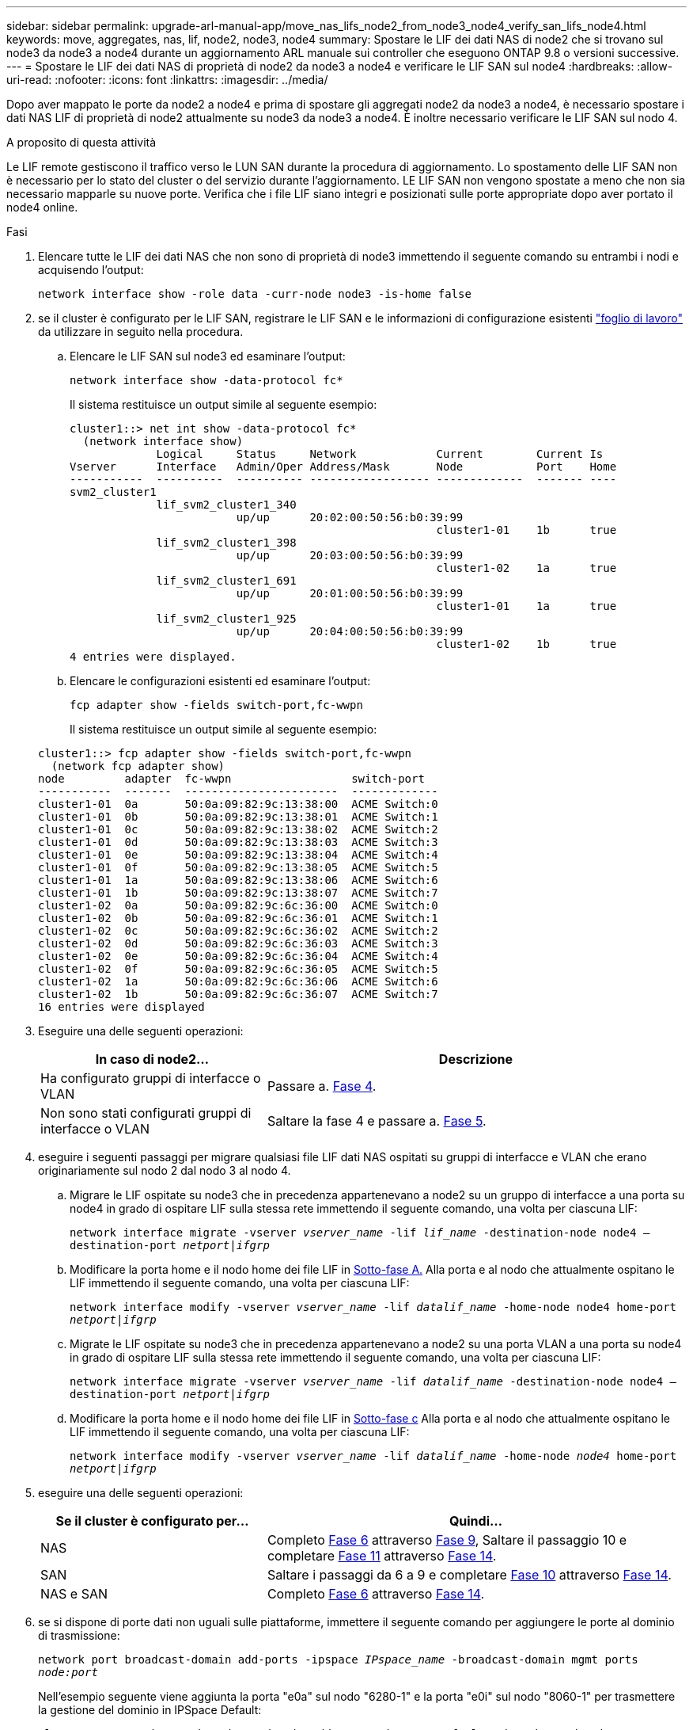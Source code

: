 ---
sidebar: sidebar 
permalink: upgrade-arl-manual-app/move_nas_lifs_node2_from_node3_node4_verify_san_lifs_node4.html 
keywords: move, aggregates, nas, lif, node2, node3, node4 
summary: Spostare le LIF dei dati NAS di node2 che si trovano sul node3 da node3 a node4 durante un aggiornamento ARL manuale sui controller che eseguono ONTAP 9.8 o versioni successive. 
---
= Spostare le LIF dei dati NAS di proprietà di node2 da node3 a node4 e verificare le LIF SAN sul node4
:hardbreaks:
:allow-uri-read: 
:nofooter: 
:icons: font
:linkattrs: 
:imagesdir: ../media/


[role="lead"]
Dopo aver mappato le porte da node2 a node4 e prima di spostare gli aggregati node2 da node3 a node4, è necessario spostare i dati NAS LIF di proprietà di node2 attualmente su node3 da node3 a node4. È inoltre necessario verificare le LIF SAN sul nodo 4.

.A proposito di questa attività
Le LIF remote gestiscono il traffico verso le LUN SAN durante la procedura di aggiornamento. Lo spostamento delle LIF SAN non è necessario per lo stato del cluster o del servizio durante l'aggiornamento. LE LIF SAN non vengono spostate a meno che non sia necessario mapparle su nuove porte. Verifica che i file LIF siano integri e posizionati sulle porte appropriate dopo aver portato il node4 online.

.Fasi
. Elencare tutte le LIF dei dati NAS che non sono di proprietà di node3 immettendo il seguente comando su entrambi i nodi e acquisendo l'output:
+
`network interface show -role data -curr-node node3 -is-home false`

. [[worksheet_step2_node2]]se il cluster è configurato per le LIF SAN, registrare le LIF SAN e le informazioni di configurazione esistenti link:worksheet_information_before_moving_san_lifs_node4.html["foglio di lavoro"] da utilizzare in seguito nella procedura.
+
.. Elencare le LIF SAN sul node3 ed esaminare l'output:
+
`network interface show -data-protocol fc*`

+
Il sistema restituisce un output simile al seguente esempio:

+
[listing]
----
cluster1::> net int show -data-protocol fc*
  (network interface show)
             Logical     Status     Network            Current        Current Is
Vserver      Interface   Admin/Oper Address/Mask       Node           Port    Home
-----------  ----------  ---------- ------------------ -------------  ------- ----
svm2_cluster1
             lif_svm2_cluster1_340
                         up/up      20:02:00:50:56:b0:39:99
                                                       cluster1-01    1b      true
             lif_svm2_cluster1_398
                         up/up      20:03:00:50:56:b0:39:99
                                                       cluster1-02    1a      true
             lif_svm2_cluster1_691
                         up/up      20:01:00:50:56:b0:39:99
                                                       cluster1-01    1a      true
             lif_svm2_cluster1_925
                         up/up      20:04:00:50:56:b0:39:99
                                                       cluster1-02    1b      true
4 entries were displayed.
----
.. Elencare le configurazioni esistenti ed esaminare l'output:
+
`fcp adapter show -fields switch-port,fc-wwpn`

+
Il sistema restituisce un output simile al seguente esempio:

+
[listing]
----
cluster1::> fcp adapter show -fields switch-port,fc-wwpn
  (network fcp adapter show)
node         adapter  fc-wwpn                  switch-port
-----------  -------  -----------------------  -------------
cluster1-01  0a       50:0a:09:82:9c:13:38:00  ACME Switch:0
cluster1-01  0b       50:0a:09:82:9c:13:38:01  ACME Switch:1
cluster1-01  0c       50:0a:09:82:9c:13:38:02  ACME Switch:2
cluster1-01  0d       50:0a:09:82:9c:13:38:03  ACME Switch:3
cluster1-01  0e       50:0a:09:82:9c:13:38:04  ACME Switch:4
cluster1-01  0f       50:0a:09:82:9c:13:38:05  ACME Switch:5
cluster1-01  1a       50:0a:09:82:9c:13:38:06  ACME Switch:6
cluster1-01  1b       50:0a:09:82:9c:13:38:07  ACME Switch:7
cluster1-02  0a       50:0a:09:82:9c:6c:36:00  ACME Switch:0
cluster1-02  0b       50:0a:09:82:9c:6c:36:01  ACME Switch:1
cluster1-02  0c       50:0a:09:82:9c:6c:36:02  ACME Switch:2
cluster1-02  0d       50:0a:09:82:9c:6c:36:03  ACME Switch:3
cluster1-02  0e       50:0a:09:82:9c:6c:36:04  ACME Switch:4
cluster1-02  0f       50:0a:09:82:9c:6c:36:05  ACME Switch:5
cluster1-02  1a       50:0a:09:82:9c:6c:36:06  ACME Switch:6
cluster1-02  1b       50:0a:09:82:9c:6c:36:07  ACME Switch:7
16 entries were displayed
----


. Eseguire una delle seguenti operazioni:
+
[cols="35,65"]
|===
| In caso di node2... | Descrizione 


| Ha configurato gruppi di interfacce o VLAN | Passare a. <<man_lif_verify_4_Step3,Fase 4>>. 


| Non sono stati configurati gruppi di interfacce o VLAN | Saltare la fase 4 e passare a. <<man_lif_verify_4_Step4,Fase 5>>. 
|===
. [[man_lif_verify_4_Step3]]eseguire i seguenti passaggi per migrare qualsiasi file LIF dati NAS ospitati su gruppi di interfacce e VLAN che erano originariamente sul nodo 2 dal nodo 3 al nodo 4.
+
.. [[man_lif_verify_4_substepa]]Migrare le LIF ospitate su node3 che in precedenza appartenevano a node2 su un gruppo di interfacce a una porta su node4 in grado di ospitare LIF sulla stessa rete immettendo il seguente comando, una volta per ciascuna LIF:
+
`network interface migrate -vserver _vserver_name_ -lif _lif_name_ -destination-node node4 –destination-port _netport|ifgrp_`

.. Modificare la porta home e il nodo home dei file LIF in <<man_lif_verify_4_substepa,Sotto-fase A.>> Alla porta e al nodo che attualmente ospitano le LIF immettendo il seguente comando, una volta per ciascuna LIF:
+
`network interface modify -vserver _vserver_name_ -lif _datalif_name_ -home-node node4 home-port _netport|ifgrp_`

.. [[man_lif_verify_4_substepc]] Migrate le LIF ospitate su node3 che in precedenza appartenevano a node2 su una porta VLAN a una porta su node4 in grado di ospitare LIF sulla stessa rete immettendo il seguente comando, una volta per ciascuna LIF:
+
`network interface migrate -vserver _vserver_name_ -lif _datalif_name_ -destination-node node4 –destination-port _netport|ifgrp_`

.. Modificare la porta home e il nodo home dei file LIF in <<man_lif_verify_4_substepc,Sotto-fase c>> Alla porta e al nodo che attualmente ospitano le LIF immettendo il seguente comando, una volta per ciascuna LIF:
+
`network interface modify -vserver _vserver_name_ -lif _datalif_name_ -home-node _node4_ home-port _netport|ifgrp_`



. [[man_lif_verify_4_Step4]]eseguire una delle seguenti operazioni:
+
[cols="35,65"]
|===
| Se il cluster è configurato per... | Quindi... 


| NAS | Completo <<man_lif_verify_4_Step5,Fase 6>> attraverso <<man_lif_verify_4_Step8,Fase 9>>, Saltare il passaggio 10 e completare <<man_lif_verify_4_Step10,Fase 11>> attraverso <<man_lif_verify_4_Step13,Fase 14>>. 


| SAN | Saltare i passaggi da 6 a 9 e completare <<man_lif_verify_4_Step9,Fase 10>> attraverso <<man_lif_verify_4_Step13,Fase 14>>. 


| NAS e SAN | Completo <<man_lif_verify_4_Step5,Fase 6>> attraverso <<man_lif_verify_4_Step13,Fase 14>>. 
|===
. [[man_lif_verify_4_Step5]]se si dispone di porte dati non uguali sulle piattaforme, immettere il seguente comando per aggiungere le porte al dominio di trasmissione:
+
`network port broadcast-domain add-ports -ipspace _IPspace_name_ -broadcast-domain mgmt ports _node:port_`

+
Nell'esempio seguente viene aggiunta la porta "e0a" sul nodo "6280-1" e la porta "e0i" sul nodo "8060-1" per trasmettere la gestione del dominio in IPSpace Default:

+
[listing]
----
cluster::> network port broadcast-domain add-ports -ipspace Default  -broadcast-domain mgmt -ports 6280-1:e0a, 8060-1:e0i
----
. Migrare ciascun LIF dati NAS in node4 immettendo il seguente comando, una volta per ogni LIF:
+
`network interface migrate -vserver _vserver-name_ -lif _datalif-name_ -destination-node _node4_ -destination-port _netport|ifgrp_ -home-node _node4_`

. Assicurarsi che la migrazione dei dati sia persistente:
+
`network interface modify -vserver _vserver_name_ -lif _datalif_name_ -home-port _netport|ifgrp_`

. [[man_lif_verify_4_Step8]]verifica lo stato di tutti i collegamenti come `up` immettendo il seguente comando per elencare tutte le porte di rete ed esaminarne l'output:
+
`network port show`

+
L'esempio seguente mostra l'output di `network port show` Comando con alcune LIF in alto e altre in basso:

+
[listing]
----
cluster::> network port show
                                                             Speed (Mbps)
Node   Port      IPspace      Broadcast Domain Link   MTU    Admin/Oper
------ --------- ------------ ---------------- ----- ------- -----------
node3
       a0a       Default      -                up       1500  auto/1000
       e0M       Default      172.17.178.19/24 up       1500  auto/100
       e0a       Default      -                up       1500  auto/1000
       e0a-1     Default      172.17.178.19/24 up       1500  auto/1000
       e0b       Default      -                up       1500  auto/1000
       e1a       Cluster      Cluster          up       9000  auto/10000
       e1b       Cluster      Cluster          up       9000  auto/10000
node4
       e0M       Default      172.17.178.19/24 up       1500  auto/100
       e0a       Default      172.17.178.19/24 up       1500  auto/1000
       e0b       Default      -                up       1500  auto/1000
       e1a       Cluster      Cluster          up       9000  auto/10000
       e1b       Cluster      Cluster          up       9000  auto/10000
12 entries were displayed.
----
. [[man_lif_verify_4_Step9]]se l'output di `network port show` il comando visualizza le porte di rete che non sono disponibili nel nuovo nodo e che sono presenti nei nodi precedenti, eliminare le porte di rete precedenti completando le seguenti operazioni secondarie:
+
.. Immettere il livello di privilegio avanzato immettendo il seguente comando:
+
`set -privilege advanced`

.. Immettere il seguente comando, una volta per ogni vecchia porta di rete:
+
`network port delete -node _node_name_ -port _port_name_`

.. Tornare al livello admin immettendo il seguente comando:
+
`set -privilege admin`



. [[man_lif_verify_4_Step10]]verificare che le LIF SAN si trovino sulle porte corrette sul node4 completando i seguenti passaggi secondari:
+
.. Immettere il seguente comando ed esaminarne l'output:
+
`network interface show -data-protocol iscsi|fcp -home-node node4`

+
Il sistema restituisce un output simile al seguente esempio:

+
[listing]
----
cluster::> network interface show -data-protocol iscsi|fcp -home-node node4
            Logical    Status     Network            Current       Current Is
Vserver     Interface  Admin/Oper Address/Mask       Node          Port    Home
----------- ---------- ---------- ------------------ ------------- ------- ----
vs0
            a0a          up/down  10.63.0.53/24      node4         a0a     true
            data1        up/up    10.63.0.50/18      node4         e0c     true
            rads1        up/up    10.63.0.51/18      node4         e1a     true
            rads2        up/down  10.63.0.52/24      node4         e1b     true
vs1
            lif1         up/up    172.17.176.120/24  node4         e0c     true
            lif2         up/up    172.17.176.121/24  node4
----
.. Verificare che il nuovo `adapter` e. `switch-port` le configurazioni sono corrette confrontando l'output di `fcp adapter show` con le nuove informazioni di configurazione registrate nel foglio di lavoro in <<worksheet_step2_node2,Fase 2>>.
+
Elencare le nuove configurazioni LIF SAN al nodo 4:

+
`fcp adapter show -fields switch-port,fc-wwpn`

+
Il sistema restituisce un output simile al seguente esempio:

+
[listing]
----
cluster1::> fcp adapter show -fields switch-port,fc-wwpn
  (network fcp adapter show)
node         adapter  fc-wwpn                  switch-port
-----------  -------  -----------------------  -------------
cluster1-01  0a       50:0a:09:82:9c:13:38:00  ACME Switch:0
cluster1-01  0b       50:0a:09:82:9c:13:38:01  ACME Switch:1
cluster1-01  0c       50:0a:09:82:9c:13:38:02  ACME Switch:2
cluster1-01  0d       50:0a:09:82:9c:13:38:03  ACME Switch:3
cluster1-01  0e       50:0a:09:82:9c:13:38:04  ACME Switch:4
cluster1-01  0f       50:0a:09:82:9c:13:38:05  ACME Switch:5
cluster1-01  1a       50:0a:09:82:9c:13:38:06  ACME Switch:6
cluster1-01  1b       50:0a:09:82:9c:13:38:07  ACME Switch:7
cluster1-02  0a       50:0a:09:82:9c:6c:36:00  ACME Switch:0
cluster1-02  0b       50:0a:09:82:9c:6c:36:01  ACME Switch:1
cluster1-02  0c       50:0a:09:82:9c:6c:36:02  ACME Switch:2
cluster1-02  0d       50:0a:09:82:9c:6c:36:03  ACME Switch:3
cluster1-02  0e       50:0a:09:82:9c:6c:36:04  ACME Switch:4
cluster1-02  0f       50:0a:09:82:9c:6c:36:05  ACME Switch:5
cluster1-02  1a       50:0a:09:82:9c:6c:36:06  ACME Switch:6
cluster1-02  1b       50:0a:09:82:9c:6c:36:07  ACME Switch:7
16 entries were displayed
----
+

NOTE: Se un LIF SAN nella nuova configurazione non si trova su un adattatore ancora collegato allo stesso `switch-port`, potrebbe causare un'interruzione del sistema quando si riavvia il nodo.

.. Se node4 ha LIF SAN o gruppi DI LIF SAN che si trovano su una porta che non esisteva sul node2, spostarli su una porta appropriata sul node4 immettendo uno dei seguenti comandi:
+
... Impostare lo stato LIF su DOWN (giù):
+
`network interface modify -vserver _vserver_name_ -lif _lif_name_ -status-admin down`

... Rimuovere la LIF dal set di porte:
+
`portset remove -vserver _vserver_name_ -portset _portset_name_ -port-name _port_name_`

... Immettere uno dei seguenti comandi:
+
**** Spostare una singola LIF:
+
`network interface modify -lif _lif_name_ -home-port _new_home_port_`

**** Spostare tutte le LIF su una singola porta inesistente o errata su una nuova porta:
+
`network interface modify {-home-port _port_on_node2_ -home-node _node2_ -role data} -home-port _new_home_port_on_node4_`

**** Aggiungere nuovamente i file LIF al set di porte:
+
`portset add -vserver _vserver_name_ -portset _portset_name_ -port-name _port_name_`







+

NOTE: È necessario spostare I file LIF SAN su una porta con la stessa velocità di collegamento della porta originale.

. Modificare lo stato di tutti i LIF in `up` In questo modo, i LIF possono accettare e inviare traffico sul nodo immettendo il seguente comando:
+
`network interface modify -vserver _vserver_name_ -home-port _port_name_ -home-node _node4_ lif _lif_name_ -status-admin up`

. Verificare che le LIF SAN siano state spostate nelle porte corrette e che le LIF abbiano lo stato di `up` immettendo il seguente comando su uno dei nodi ed esaminando l'output:
+
`network interface show -home-node _node4_ -role data`

. [[man_lif_verify_4_STEP13]]se le LIF non sono attive, impostare lo stato amministrativo delle LIF su `up` Immettendo il seguente comando, una volta per ogni LIF:
+
`network interface modify -vserver _vserver_name_ -lif _lif_name_ -status-admin up`


